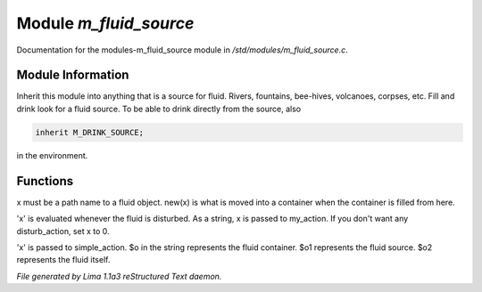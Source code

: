 Module *m_fluid_source*
************************

Documentation for the modules-m_fluid_source module in */std/modules/m_fluid_source.c*.

Module Information
==================

Inherit this module into anything that is a source for fluid.  Rivers, fountains,
bee-hives, volcanoes, corpses, etc. Fill and drink look for a fluid source.
To be able to drink directly from the source, also


.. code-block:: c


    inherit M_DRINK_SOURCE;

in the environment.

.. TAGS: RST

Functions
=========
.. c:function:: void set_source_of(string what)

x must be a path name to a fluid object.
new(x) is what is moved into a container
when the container is filled from here.


.. c:function:: void set_fluid_disturb_action(mixed x)

'x' is evaluated whenever the fluid is
disturbed.  As a string, x is passed
to my_action.  If you don't want any
disturb_action, set x to 0.


.. c:function:: void set_fill_action(string x)

'x' is passed to simple_action.
$o in the string represents the fluid container.
$o1 represents the fluid source.
$o2 represents the fluid itself.



*File generated by Lima 1.1a3 reStructured Text daemon.*
